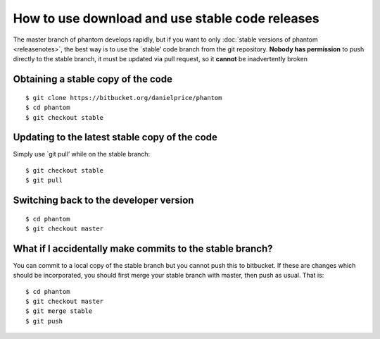 How to use download and use stable code releases
================================================

The master branch of phantom develops rapidly, but if you want to only
:doc:`stable versions of phantom <releasenotes>`, the best way is to use
the \`stable’ code branch from the git repository. **Nobody has
permission** to push directly to the stable branch, it must be updated
via pull request, so it **cannot** be inadvertently broken

Obtaining a stable copy of the code
-----------------------------------

::

   $ git clone https://bitbucket.org/danielprice/phantom
   $ cd phantom
   $ git checkout stable

Updating to the latest stable copy of the code
----------------------------------------------

Simply use \`git pull’ while on the stable branch:

::

   $ git checkout stable
   $ git pull

Switching back to the developer version
---------------------------------------

::

   $ cd phantom
   $ git checkout master

What if I accidentally make commits to the stable branch?
---------------------------------------------------------

You can commit to a local copy of the stable branch but you cannot push
this to bitbucket. If these are changes which should be incorporated,
you should first merge your stable branch with master, then push as
usual. That is:

::

   $ cd phantom
   $ git checkout master
   $ git merge stable
   $ git push
